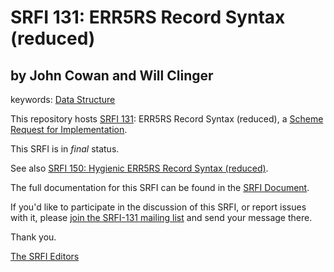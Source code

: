 * SRFI 131: ERR5RS Record Syntax (reduced)

** by John Cowan and Will Clinger



keywords: [[https://srfi.schemers.org/?keywords=data-structure][Data Structure]]

This repository hosts [[https://srfi.schemers.org/srfi-131/][SRFI 131]]: ERR5RS Record Syntax (reduced), a [[https://srfi.schemers.org/][Scheme Request for Implementation]].

This SRFI is in /final/ status.

See also [[https://srfi.schemers.org/srfi-150/][SRFI 150: Hygienic ERR5RS Record Syntax (reduced)]].

The full documentation for this SRFI can be found in the [[https://srfi.schemers.org/srfi-131/srfi-131.html][SRFI Document]].

If you'd like to participate in the discussion of this SRFI, or report issues with it, please [[https://srfi.schemers.org/srfi-131/][join the SRFI-131 mailing list]] and send your message there.

Thank you.


[[mailto:srfi-editors@srfi.schemers.org][The SRFI Editors]]
